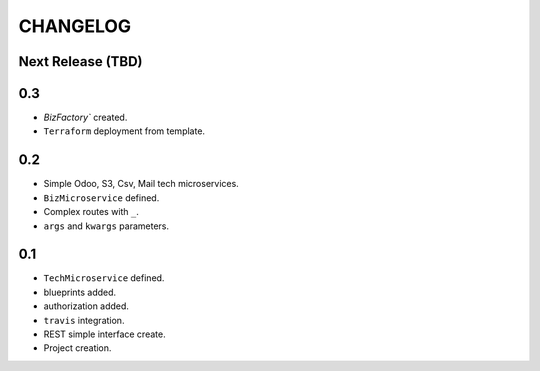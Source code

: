 =========
CHANGELOG
=========

Next Release (TBD)
==================

0.3
===

* `BizFactory`` created.
* ``Terraform`` deployment from template.


0.2
===

* Simple Odoo, S3, Csv, Mail tech microservices.
* ``BizMicroservice`` defined.
* Complex routes with ``_``.
* ``args`` and ``kwargs`` parameters.

0.1
===

* ``TechMicroservice`` defined.
* blueprints added.
* authorization added.
* ``travis`` integration.
* REST simple interface create.
* Project creation.
